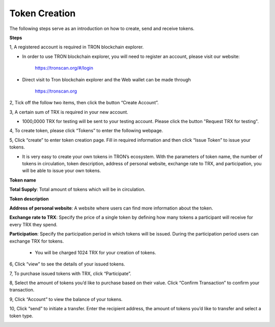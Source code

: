====================
Token Creation
====================

.. contents:: Table of contents
    :depth: 1
    :local:


The following steps serve as an introduction on how to create, send and receive tokens.

**Steps**

1, A registered account is required in TRON blockchain explorer.

* In order to use TRON blockchain explorer, you will need to register an account, please visit our website:

    https://tronscan.org/#/login

* Direct visit to Tron blockchain explorer and the Web wallet can be made through

    https://tronscan.org

2, Tick off the follow two items, then click the button “Create Account”.

.. image:: https://raw.githubusercontent.com/ybhgenius/wiki/master/docs/img/web_wallet/create_an_account的副本.jpg
    :width: 842
    :height: 1122
    :align: center

3, A certain sum of TRX is required in your new account.

* 1000,0000 TRX for testing will be sent to your testing account. Please click the button "Request TRX for testing".

.. image:: https://raw.githubusercontent.com/ybhgenius/wiki/master/docs/img/web_wallet/request_for_testing的副本.jpg
    :width: 842px
    :height: 623px
    :align: center

4, To create token, please click “Tokens” to enter the following webpage.

.. image:: https://raw.githubusercontent.com/ybhgenius/wiki/master/docs/img/intro/Tokens.png
    :width: 842px
    :height: 450px
    :align: center

5, Click “create” to enter token creation page. Fill in required information and then click “Issue Token” to issue your tokens.

* It is very easy to create your own tokens in TRON’s ecosystem. With the parameters of token name, the number of tokens in circulation, token description, address of personal website, exchange rate to TRX, and participation, you will be able to issue your own tokens.

**Token name**

**Total Supply**: Total amount of tokens which will be in circulation.

**Token description**

**Address of personal website**: A website where users can find more information about the token.

**Exchange rate to TRX**: Specify the price of a single token by defining how many tokens a participant will receive for every TRX they spend.

**Participation**: Specify the participation period in which tokens will be issued. During the participation period users can exchange TRX for tokens.

                                                                                                                                               *  You will be charged 1024 TRX for your creation of tokens.

.. image:: https://raw.githubusercontent.com/ybhgenius/wiki/master/docs/img/intro/Create1.png
    :width: 841px
    :height: 385px
    :align: center

.. image:: https://raw.githubusercontent.com/ybhgenius/wiki/master/docs/img/intro/Create2.png
    :width: 841px
    :height: 385px
    :align: center

6, Click “view” to see the details of your issued tokens.

.. image:: https://raw.githubusercontent.com/ybhgenius/wiki/master/docs/img/intro/view.png
    :width: 841px
    :height: 335px
    :align: center

7, To purchase issued tokens with TRX, click “Participate”.

.. image:: https://raw.githubusercontent.com/ybhgenius/wiki/master/docs/img/intro/view.png
    :width: 841px
    :height: 291px
    :align: center

8, Select the amount of tokens you’d like to purchase based on their value. Click “Confirm Transaction” to confirm your transaction.

.. image:: https://raw.githubusercontent.com/ybhgenius/wiki/master/docs/img/intro/participate.png
    :width: 841px
    :height: 375px
    :align: center

9, Click “Account” to view the balance of your tokens.

.. image:: https://raw.githubusercontent.com/ybhgenius/wiki/master/docs/img/intro/Tokens%20Balance.png
    :width: 841px
    :height: 397px
    :align: center

10,  Click “send” to initiate a transfer. Enter the recipient address, the amount of tokens you’d like to transfer and select a token type.

.. image:: https://raw.githubusercontent.com/ybhgenius/wiki/master/docs/img/intro/send.png
    :width: 841px
    :height: 414px
    :align: center
